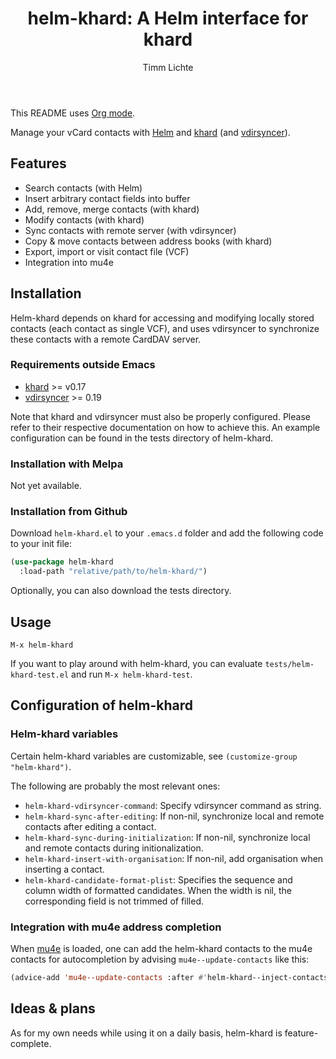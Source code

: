 #+TITLE: helm-khard: A Helm interface for khard
#+AUTHOR: Timm Lichte

This README uses [[https://orgmode.org/][Org mode]].

Manage your vCard contacts with [[https://github.com/emacs-helm/helm][Helm]] and [[https://github.com/lucc/khard][khard]] (and [[https://vdirsyncer.pimutils.org/][vdirsyncer]]).

** Features

- Search contacts (with Helm)
- Insert arbitrary contact fields into buffer
- Add, remove, merge contacts (with khard)
- Modify contacts (with khard)
- Sync contacts with remote server (with vdirsyncer)
- Copy & move contacts between address books (with khard)
- Export, import or visit contact file (VCF) 
- Integration into mu4e

** Installation

Helm-khard depends on khard for accessing and modifying locally stored contacts (each contact as single VCF), and uses vdirsyncer to synchronize these contacts with a remote CardDAV server. 

[[file:helm-khard.png]]

*** Requirements outside Emacs

- [[https://github.com/lucc/khard][khard]] >= v0.17
- [[https://vdirsyncer.pimutils.org/][vdirsyncer]] >= 0.19

Note that khard and vdirsyncer must also be properly configured. Please refer to their respective documentation on how to achieve this. An example configuration can be found in the tests directory of helm-khard.

*** Installation with Melpa

Not yet available.

*** Installation from Github

Download =helm-khard.el= to your =.emacs.d= folder and add the following code to your init file:

#+BEGIN_SRC emacs-lisp
(use-package helm-khard
  :load-path "relative/path/to/helm-khard/")
#+END_SRC

Optionally, you can also download the tests directory.

** Usage

=M-x helm-khard=

If you want to play around with helm-khard, you can evaluate =tests/helm-khard-test.el= and run =M-x helm-khard-test=.

** Configuration of helm-khard

*** Helm-khard variables

Certain helm-khard variables are customizable, see =(customize-group "helm-khard")=. 

The following are probably the most relevant ones: 

- =helm-khard-vdirsyncer-command=: Specify vdirsyncer command as string.
- =helm-khard-sync-after-editing=: If non-nil, synchronize local and remote contacts after editing a contact.
- =helm-khard-sync-during-initialization=: If non-nil, synchronize local and remote contacts during initionalization.
- =helm-khard-insert-with-organisation=: If non-nil, add organisation when inserting a contact.
- =helm-khard-candidate-format-plist=: Specifies the sequence and column width of formatted candidates. When the width is nil, the corresponding field is not trimmed of filled.

*** Integration with mu4e address completion

When [[https://www.djcbsoftware.nl/code/mu/][mu4e]] is loaded, one can add the helm-khard contacts to the mu4e contacts for autocompletion by advising =mu4e--update-contacts= like this: 

#+BEGIN_SRC emacs-lisp
(advice-add 'mu4e--update-contacts :after #'helm-khard--inject-contacts-into-mu4e)
#+END_SRC

** Ideas & plans

As for my own needs while using it on a daily basis, helm-khard is feature-complete.  
